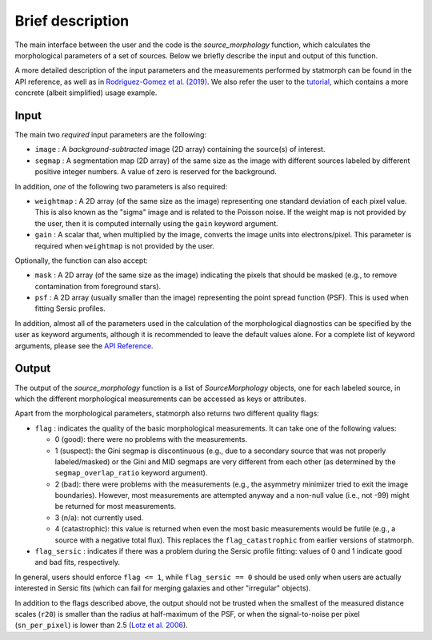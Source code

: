 
Brief description
=================

The main interface between the user and the code is the `source_morphology`
function, which calculates the morphological parameters of a set of sources.
Below we briefly describe the input and output of this function.

A more detailed description of the input parameters and the measurements
performed by statmorph can be found in the API reference, as well as in
`Rodriguez-Gomez et al. (2019) <https://ui.adsabs.harvard.edu/abs/2019MNRAS.483.4140R>`_.
We also refer the user to the
`tutorial <notebooks/tutorial.html>`_,
which contains a more concrete (albeit simplified) usage example.

Input
-----

The main two *required* input parameters are the following:

- ``image`` : A *background-subtracted* image (2D array) containing the
  source(s) of interest.
- ``segmap`` : A segmentation map (2D array) of the same size as the image with
  different sources labeled by different positive integer numbers. A value of
  zero is reserved for the background.

In addition, *one* of the following two parameters is also required:

- ``weightmap`` : A 2D array (of the same size as the image) representing one
  standard deviation of each pixel value. This is also known as the "sigma"
  image and is related to the Poisson noise. If the weight map is not
  provided by the user, then it is computed internally using the ``gain``
  keyword argument.
- ``gain`` : A scalar that, when multiplied by the image, converts the image
  units into electrons/pixel. This parameter is required when ``weightmap``
  is not provided by the user.

Optionally, the function can also accept:

- ``mask`` : A 2D array (of the same size as the image) indicating the pixels
  that should be masked (e.g., to remove contamination from foreground stars).
- ``psf`` : A 2D array (usually smaller than the image) representing the point
  spread function (PSF). This is used when fitting Sersic profiles.

In addition, almost all of the parameters used in the calculation of the
morphological diagnostics can be specified by the user as keyword
arguments, although it is recommended to leave the default values alone.
For a complete list of keyword arguments, please see the
`API Reference <api.html>`_.

Output
------

The output of the `source_morphology` function is a list of
`SourceMorphology` objects, one for each labeled source, in which the
different morphological measurements can be accessed as keys or attributes.

Apart from the morphological parameters, statmorph also returns two
different quality flags:

- ``flag`` : indicates the quality of the basic morphological measurements.
  It can take one of the following values:

  - 0 (good): there were no problems with the measurements.
  - 1 (suspect): the Gini segmap is discontinuous (e.g., due to a secondary
    source that was not properly labeled/masked) or the Gini and MID segmaps
    are very different from each other (as determined by the
    ``segmap_overlap_ratio`` keyword argument).
  - 2 (bad): there were problems with the measurements (e.g., the asymmetry
    minimizer tried to exit the image boundaries). However, most measurements
    are attempted anyway and a non-null value (i.e., not -99) might be
    returned for most measurements.
  - 3 (n/a): not currently used.
  - 4 (catastrophic): this value is returned when even the most basic
    measurements would be futile (e.g., a source with a negative total flux).
    This replaces the ``flag_catastrophic`` from earlier versions of statmorph.

- ``flag_sersic`` : indicates if there was a problem during the
  Sersic profile fitting: values of 0 and 1 indicate good
  and bad fits, respectively.

In general, users should enforce ``flag <= 1``, while ``flag_sersic == 0``
should be used only when users are actually interested in Sersic fits
(which can fail for merging galaxies and other "irregular" objects).

In addition to the flags described above, the output should
not be trusted when the smallest of the measured distance scales (``r20``)
is smaller than the radius at half-maximum of the PSF,
or when the signal-to-noise per pixel (``sn_per_pixel``) is lower than 2.5
(`Lotz et al. 2006 <https://ui.adsabs.harvard.edu/abs/2006ApJ...636..592L>`_).
